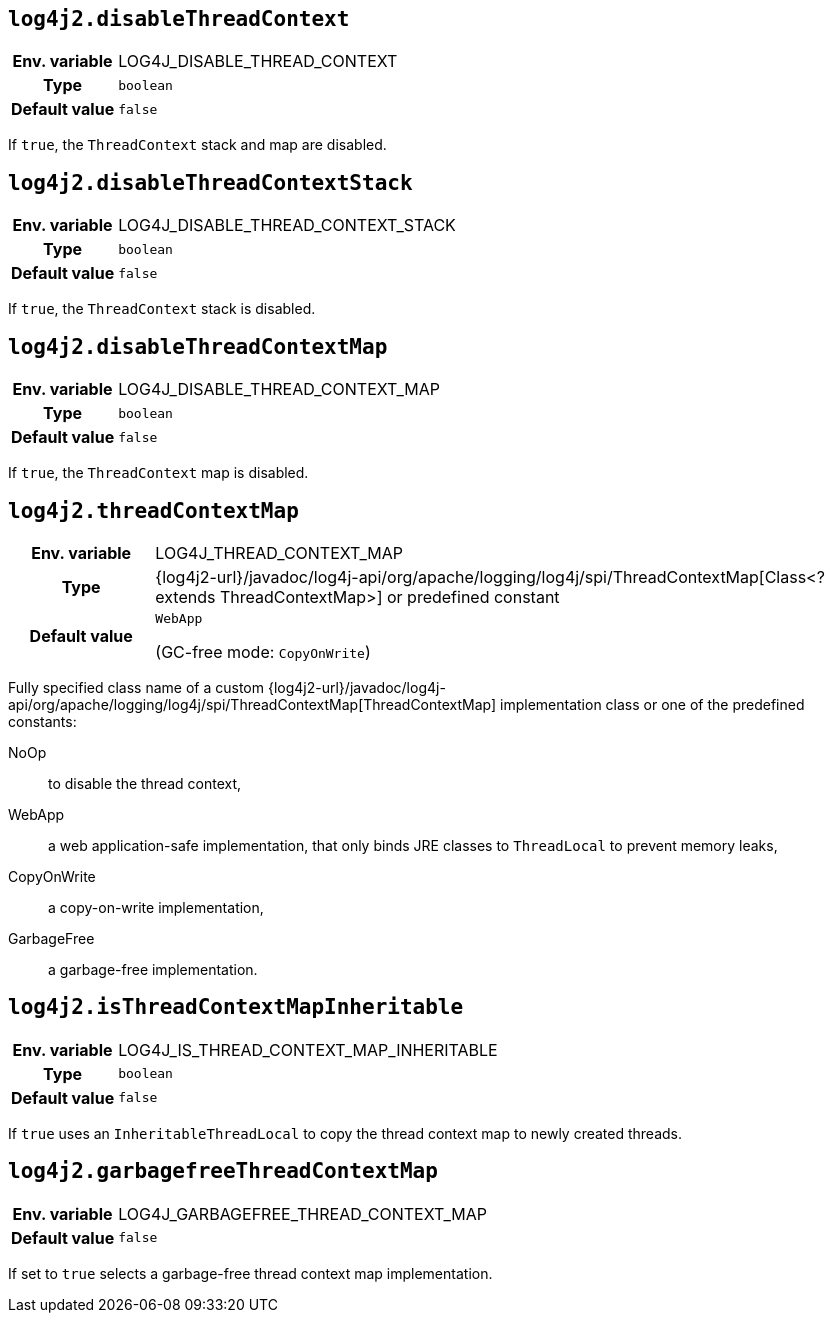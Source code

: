 ////
    Licensed to the Apache Software Foundation (ASF) under one or more
    contributor license agreements.  See the NOTICE file distributed with
    this work for additional information regarding copyright ownership.
    The ASF licenses this file to You under the Apache License, Version 2.0
    (the "License"); you may not use this file except in compliance with
    the License.  You may obtain a copy of the License at

         http://www.apache.org/licenses/LICENSE-2.0

    Unless required by applicable law or agreed to in writing, software
    distributed under the License is distributed on an "AS IS" BASIS,
    WITHOUT WARRANTIES OR CONDITIONS OF ANY KIND, either express or implied.
    See the License for the specific language governing permissions and
    limitations under the License.
////
[id=log4j2.disableThreadContext]
== `log4j2.disableThreadContext`

[cols="1h,5"]
|===
| Env. variable | LOG4J_DISABLE_THREAD_CONTEXT
| Type          | `boolean`
| Default value | `false`
|===

If `true`, the `ThreadContext` stack and map are disabled.

[id=log4j2.disableThreadContextStack]
== `log4j2.disableThreadContextStack`

[cols="1h,5"]
|===
| Env. variable | LOG4J_DISABLE_THREAD_CONTEXT_STACK
| Type          | `boolean`
| Default value | `false`
|===

If `true`, the `ThreadContext` stack is disabled.

[id=log4j2.disableThreadContextMap]
== `log4j2.disableThreadContextMap`

[cols="1h,5"]
|===
| Env. variable | LOG4J_DISABLE_THREAD_CONTEXT_MAP
| Type          | `boolean`
| Default value | `false`
|===

If `true`, the `ThreadContext` map is disabled.

// tag::gcfree[]

[id=log4j2.threadContextMap]
== `log4j2.threadContextMap`

[cols="1h,5"]
|===
| Env. variable | LOG4J_THREAD_CONTEXT_MAP
| Type          | {log4j2-url}/javadoc/log4j-api/org/apache/logging/log4j/spi/ThreadContextMap[Class<? extends ThreadContextMap>] or predefined constant
| Default value | `WebApp`

(GC-free mode: `CopyOnWrite`)
|===

Fully specified class name of a custom {log4j2-url}/javadoc/log4j-api/org/apache/logging/log4j/spi/ThreadContextMap[ThreadContextMap] implementation class or one of the predefined constants:

NoOp:: to disable the thread context,
WebApp:: a web application-safe implementation, that only binds JRE classes to `ThreadLocal` to prevent memory leaks,
CopyOnWrite:: a copy-on-write implementation,
GarbageFree:: a garbage-free implementation.

// end::gcfree[]

[id=isThreadContextMapInheritable]
== `log4j2.isThreadContextMapInheritable`

[cols="1h,5"]
|===
| Env. variable | LOG4J_IS_THREAD_CONTEXT_MAP_INHERITABLE
| Type          | `boolean`
| Default value | `false`
|===

If `true` uses an `InheritableThreadLocal` to copy the thread context map to newly created threads.

// tag::gcfree[]

[id=log4j2.garbagefreeThreadContextMap]
== `log4j2.garbagefreeThreadContextMap`

[cols="1h,5"]
|===
| Env. variable | LOG4J_GARBAGEFREE_THREAD_CONTEXT_MAP
| Default value | `false`
|===

If set to `true` selects a garbage-free thread context map implementation.

// end::gcfree[]
